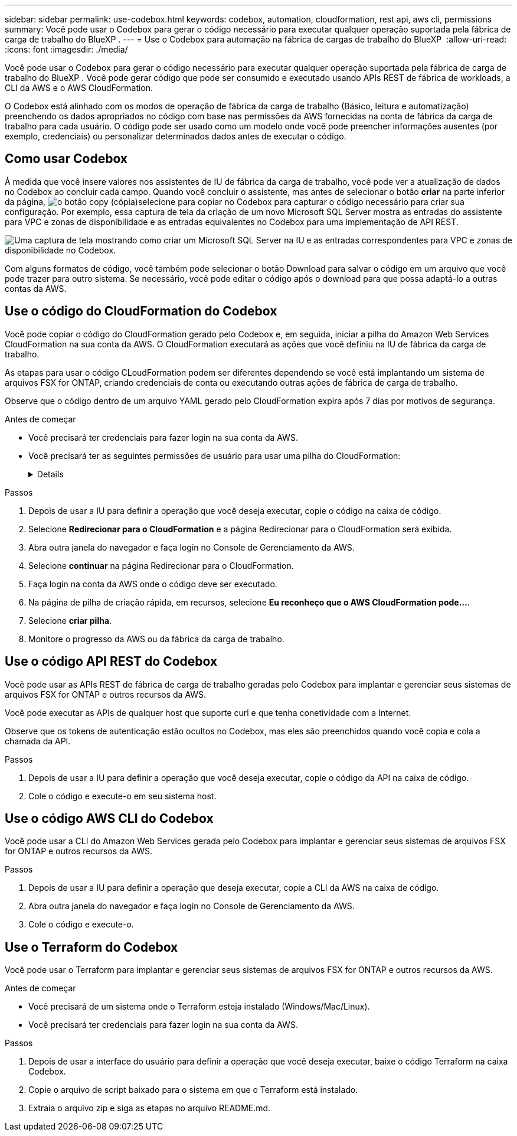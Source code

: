 ---
sidebar: sidebar 
permalink: use-codebox.html 
keywords: codebox, automation, cloudformation, rest api, aws cli, permissions 
summary: Você pode usar o Codebox para gerar o código necessário para executar qualquer operação suportada pela fábrica de carga de trabalho do BlueXP . 
---
= Use o Codebox para automação na fábrica de cargas de trabalho do BlueXP 
:allow-uri-read: 
:icons: font
:imagesdir: ./media/


[role="lead"]
Você pode usar o Codebox para gerar o código necessário para executar qualquer operação suportada pela fábrica de carga de trabalho do BlueXP . Você pode gerar código que pode ser consumido e executado usando APIs REST de fábrica de workloads, a CLI da AWS e o AWS CloudFormation.

O Codebox está alinhado com os modos de operação de fábrica da carga de trabalho (Básico, leitura e automatização) preenchendo os dados apropriados no código com base nas permissões da AWS fornecidas na conta de fábrica da carga de trabalho para cada usuário. O código pode ser usado como um modelo onde você pode preencher informações ausentes (por exemplo, credenciais) ou personalizar determinados dados antes de executar o código.



== Como usar Codebox

À medida que você insere valores nos assistentes de IU de fábrica da carga de trabalho, você pode ver a atualização de dados no Codebox ao concluir cada campo. Quando você concluir o assistente, mas antes de selecionar o botão *criar* na parte inferior da página, image:button-copy-codebox.png["o botão copy (cópia)"]selecione para copiar no Codebox para capturar o código necessário para criar sua configuração. Por exemplo, essa captura de tela da criação de um novo Microsoft SQL Server mostra as entradas do assistente para VPC e zonas de disponibilidade e as entradas equivalentes no Codebox para uma implementação de API REST.

image:screenshot-codebox-example1.png["Uma captura de tela mostrando como criar um Microsoft SQL Server na IU e as entradas correspondentes para VPC e zonas de disponibilidade no Codebox."]

Com alguns formatos de código, você também pode selecionar o botão Download para salvar o código em um arquivo que você pode trazer para outro sistema. Se necessário, você pode editar o código após o download para que possa adaptá-lo a outras contas da AWS.



== Use o código do CloudFormation do Codebox

Você pode copiar o código do CloudFormation gerado pelo Codebox e, em seguida, iniciar a pilha do Amazon Web Services CloudFormation na sua conta da AWS. O CloudFormation executará as ações que você definiu na IU de fábrica da carga de trabalho.

As etapas para usar o código CLoudFormation podem ser diferentes dependendo se você está implantando um sistema de arquivos FSX for ONTAP, criando credenciais de conta ou executando outras ações de fábrica de carga de trabalho.

Observe que o código dentro de um arquivo YAML gerado pelo CloudFormation expira após 7 dias por motivos de segurança.

.Antes de começar
* Você precisará ter credenciais para fazer login na sua conta da AWS.
* Você precisará ter as seguintes permissões de usuário para usar uma pilha do CloudFormation:
+
[%collapsible]
====
[source, json]
----
{
    "Version": "2012-10-17",
    "Statement": [
        {
            "Effect": "Allow",
            "Action": [
                "cloudformation:CreateStack",
                "cloudformation:UpdateStack",
                "cloudformation:DeleteStack",
                "cloudformation:DescribeStacks",
                "cloudformation:DescribeStackEvents",
                "cloudformation:DescribeChangeSet",
                "cloudformation:ExecuteChangeSet",
                "cloudformation:ListStacks",
                "cloudformation:ListStackResources",
                "cloudformation:GetTemplate",
                "cloudformation:ValidateTemplate",
                "lambda:InvokeFunction",
                "iam:PassRole",
                "iam:CreateRole",
                "iam:UpdateAssumeRolePolicy",
                "iam:AttachRolePolicy",
                "iam:CreateServiceLinkedRole"
            ],
            "Resource": "*"
        }
    ]
}
----
====


.Passos
. Depois de usar a IU para definir a operação que você deseja executar, copie o código na caixa de código.
. Selecione *Redirecionar para o CloudFormation* e a página Redirecionar para o CloudFormation será exibida.
. Abra outra janela do navegador e faça login no Console de Gerenciamento da AWS.
. Selecione *continuar* na página Redirecionar para o CloudFormation.
. Faça login na conta da AWS onde o código deve ser executado.
. Na página de pilha de criação rápida, em recursos, selecione *Eu reconheço que o AWS CloudFormation pode...*.
. Selecione *criar pilha*.
. Monitore o progresso da AWS ou da fábrica da carga de trabalho.




== Use o código API REST do Codebox

Você pode usar as APIs REST de fábrica de carga de trabalho geradas pelo Codebox para implantar e gerenciar seus sistemas de arquivos FSX for ONTAP e outros recursos da AWS.

Você pode executar as APIs de qualquer host que suporte curl e que tenha conetividade com a Internet.

Observe que os tokens de autenticação estão ocultos no Codebox, mas eles são preenchidos quando você copia e cola a chamada da API.

.Passos
. Depois de usar a IU para definir a operação que você deseja executar, copie o código da API na caixa de código.
. Cole o código e execute-o em seu sistema host.




== Use o código AWS CLI do Codebox

Você pode usar a CLI do Amazon Web Services gerada pelo Codebox para implantar e gerenciar seus sistemas de arquivos FSX for ONTAP e outros recursos da AWS.

.Passos
. Depois de usar a IU para definir a operação que deseja executar, copie a CLI da AWS na caixa de código.
. Abra outra janela do navegador e faça login no Console de Gerenciamento da AWS.
. Cole o código e execute-o.




== Use o Terraform do Codebox

Você pode usar o Terraform para implantar e gerenciar seus sistemas de arquivos FSX for ONTAP e outros recursos da AWS.

.Antes de começar
* Você precisará de um sistema onde o Terraform esteja instalado (Windows/Mac/Linux).
* Você precisará ter credenciais para fazer login na sua conta da AWS.


.Passos
. Depois de usar a interface do usuário para definir a operação que você deseja executar, baixe o código Terraform na caixa Codebox.
. Copie o arquivo de script baixado para o sistema em que o Terraform está instalado.
. Extraia o arquivo zip e siga as etapas no arquivo README.md.

